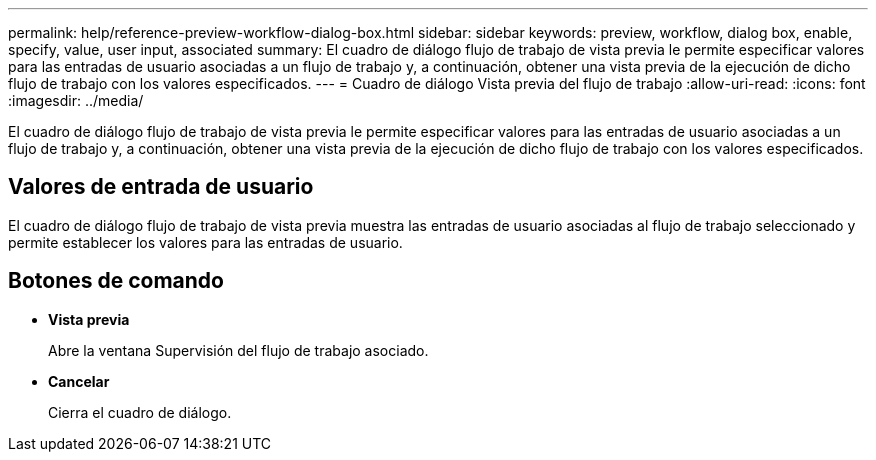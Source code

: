 ---
permalink: help/reference-preview-workflow-dialog-box.html 
sidebar: sidebar 
keywords: preview, workflow, dialog box, enable, specify, value, user input, associated 
summary: El cuadro de diálogo flujo de trabajo de vista previa le permite especificar valores para las entradas de usuario asociadas a un flujo de trabajo y, a continuación, obtener una vista previa de la ejecución de dicho flujo de trabajo con los valores especificados. 
---
= Cuadro de diálogo Vista previa del flujo de trabajo
:allow-uri-read: 
:icons: font
:imagesdir: ../media/


[role="lead"]
El cuadro de diálogo flujo de trabajo de vista previa le permite especificar valores para las entradas de usuario asociadas a un flujo de trabajo y, a continuación, obtener una vista previa de la ejecución de dicho flujo de trabajo con los valores especificados.



== Valores de entrada de usuario

El cuadro de diálogo flujo de trabajo de vista previa muestra las entradas de usuario asociadas al flujo de trabajo seleccionado y permite establecer los valores para las entradas de usuario.



== Botones de comando

* *Vista previa*
+
Abre la ventana Supervisión del flujo de trabajo asociado.

* *Cancelar*
+
Cierra el cuadro de diálogo.


